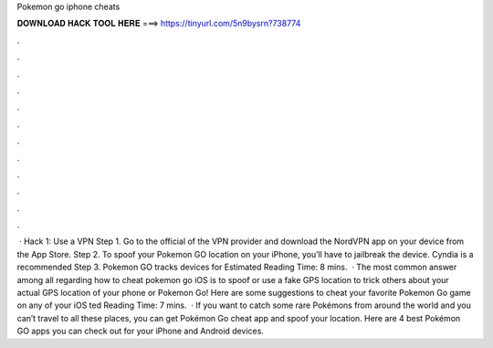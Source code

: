 Pokemon go iphone cheats

𝐃𝐎𝐖𝐍𝐋𝐎𝐀𝐃 𝐇𝐀𝐂𝐊 𝐓𝐎𝐎𝐋 𝐇𝐄𝐑𝐄 ===> https://tinyurl.com/5n9bysrn?738774

.

.

.

.

.

.

.

.

.

.

.

.

 · Hack 1: Use a VPN Step 1. Go to the official of the VPN provider and download the NordVPN app on your device from the App Store. Step 2. To spoof your Pokemon GO location on your iPhone, you’ll have to jailbreak the device. Cyndia is a recommended Step 3. Pokemon GO tracks devices for Estimated Reading Time: 8 mins.  · The most common answer among all regarding how to cheat pokemon go iOS is to spoof or use a fake GPS location to trick others about your actual GPS location of your phone or Pokemon Go! Here are some suggestions to cheat your favorite Pokemon Go game on any of your iOS ted Reading Time: 7 mins.  · If you want to catch some rare Pokémons from around the world and you can’t travel to all these places, you can get Pokémon Go cheat app and spoof your location. Here are 4 best Pokémon GO apps you can check out for your iPhone and Android devices.